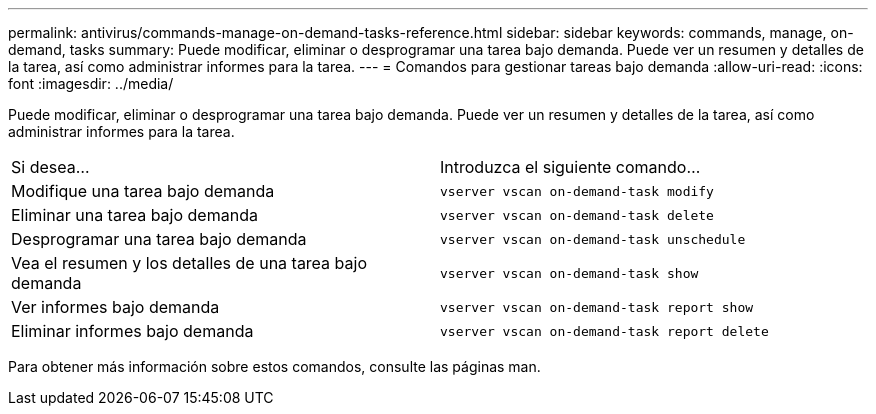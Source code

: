 ---
permalink: antivirus/commands-manage-on-demand-tasks-reference.html 
sidebar: sidebar 
keywords: commands, manage, on-demand, tasks 
summary: Puede modificar, eliminar o desprogramar una tarea bajo demanda. Puede ver un resumen y detalles de la tarea, así como administrar informes para la tarea. 
---
= Comandos para gestionar tareas bajo demanda
:allow-uri-read: 
:icons: font
:imagesdir: ../media/


[role="lead"]
Puede modificar, eliminar o desprogramar una tarea bajo demanda. Puede ver un resumen y detalles de la tarea, así como administrar informes para la tarea.

|===


| Si desea... | Introduzca el siguiente comando... 


 a| 
Modifique una tarea bajo demanda
 a| 
`vserver vscan on-demand-task modify`



 a| 
Eliminar una tarea bajo demanda
 a| 
`vserver vscan on-demand-task delete`



 a| 
Desprogramar una tarea bajo demanda
 a| 
`vserver vscan on-demand-task unschedule`



 a| 
Vea el resumen y los detalles de una tarea bajo demanda
 a| 
`vserver vscan on-demand-task show`



 a| 
Ver informes bajo demanda
 a| 
`vserver vscan on-demand-task report show`



 a| 
Eliminar informes bajo demanda
 a| 
`vserver vscan on-demand-task report delete`

|===
Para obtener más información sobre estos comandos, consulte las páginas man.

